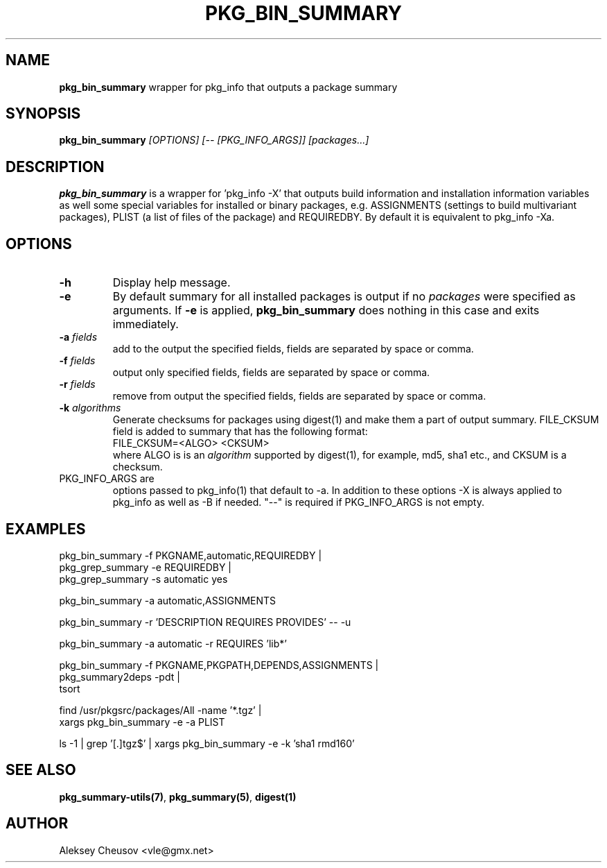 .\"	$NetBSD: pkg_bin_summary.1,v 1.6 2011/11/07 23:22:23 cheusov Exp $
.\"
.\" Copyright (c) 2010 by Aleksey Cheusov (vle@gmx.net)
.\" Absolutely no warranty.
.\"
.\" ------------------------------------------------------------------
.de VB \" Verbatim Begin
.ft CW
.nf
.ne \\$1
..
.de VE \" Verbatim End
.ft R
.fi
..
.\" ------------------------------------------------------------------
.TH PKG_BIN_SUMMARY 1 "Nov 7, 2010" "" ""
.SH NAME
.B pkg_bin_summary
wrapper for pkg_info that outputs a package summary
.SH SYNOPSIS
.BI pkg_bin_summary " [OPTIONS] [-- [PKG_INFO_ARGS]] [packages...]"
.SH DESCRIPTION
.B pkg_bin_summary
is a wrapper for 'pkg_info -X' that outputs
build information and installation information
variables as well some special variables for installed or binary packages,
e.g. ASSIGNMENTS (settings to build multivariant packages), PLIST (a list of files
of the package) and
REQUIREDBY. By default it is equivalent to pkg_info -Xa.
.SH OPTIONS
.TP
.B "-h"
Display help message.
.TP
.B "-e"
By default summary for all installed packages is output
if no
.I packages
were specified as arguments. If
.B -e
is applied,
.B pkg_bin_summary
does nothing in this case and exits immediately.
.TP
.BI "-a " fields
add to the output the specified fields,
fields are separated by space or comma.
.TP
.BI "-f " fields
output only specified fields,
fields are separated by space or comma.
.TP
.BI "-r " fields
remove from output the specified fields,
fields are separated by space or comma.
.TP
.BI "-k " algorithms
Generate checksums for packages using digest(1)
and make them a part of output summary. FILE_CKSUM field is added to summary
that has the following format:
.br
.VB
  FILE_CKSUM=<ALGO> <CKSUM>
.VE
where ALGO is is an
.I algorithm
supported by digest(1), for example, md5, sha1 etc.,
and CKSUM is a checksum.
.TP
PKG_INFO_ARGS are
options passed to pkg_info(1) that default to -a.
In addition to these options -X is always applied to pkg_info
as well as -B if needed. "--" is required
if PKG_INFO_ARGS is not empty.
.SH EXAMPLES
.VB
  pkg_bin_summary -f PKGNAME,automatic,REQUIREDBY |
  pkg_grep_summary -e REQUIREDBY |
  pkg_grep_summary -s automatic yes

  pkg_bin_summary -a automatic,ASSIGNMENTS

  pkg_bin_summary -r 'DESCRIPTION REQUIRES PROVIDES' -- -u

  pkg_bin_summary -a automatic -r REQUIRES 'lib*'

  pkg_bin_summary -f PKGNAME,PKGPATH,DEPENDS,ASSIGNMENTS |
  pkg_summary2deps -pdt |
  tsort

  find /usr/pkgsrc/packages/All -name '*.tgz' |
  xargs pkg_bin_summary -e -a PLIST

  ls -1 | grep '[.]tgz$' | xargs pkg_bin_summary -e -k 'sha1 rmd160'

.VE
.SH SEE ALSO
.BR pkg_summary-utils(7) ,
.BR pkg_summary(5) ,
.BR digest(1)
.SH AUTHOR
Aleksey Cheusov <vle@gmx.net>
